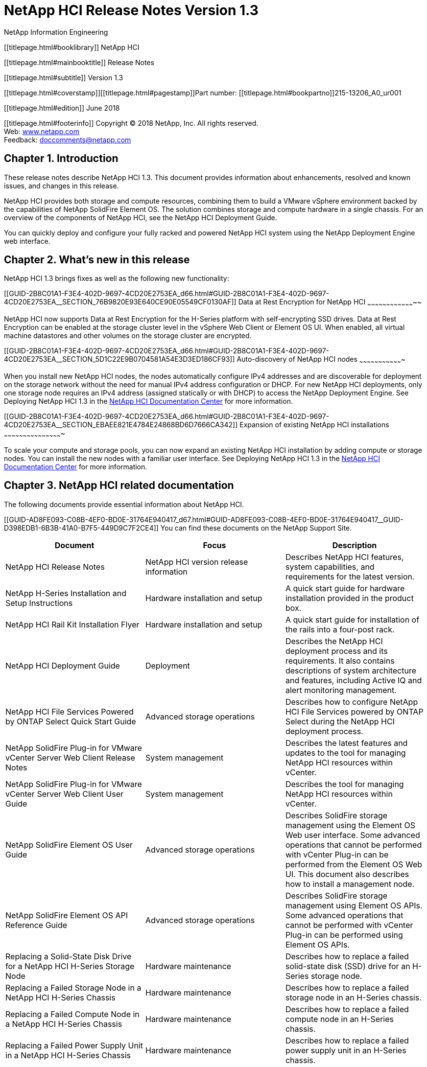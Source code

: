 NetApp HCI Release Notes Version 1.3
====================================
NetApp Information Engineering

[[titlepage.html]]

[[titlepage.html#booklibrary]]
NetApp HCI

[[titlepage.html#mainbooktitle]]
Release Notes

[[titlepage.html#subtitle]]
Version 1.3

[[titlepage.html#coverstamp]][[titlepage.html#pagestamp]]Part number:
[[titlepage.html#bookpartno]]215-13206_A0_ur001

[[titlepage.html#edition]]
June 2018

[[titlepage.html#footerinfo]]
Copyright © 2018 NetApp, Inc. All rights reserved. +
Web: http://www.netapp.com[www.netapp.com] +
Feedback:
mailto:doccomments@netapp.com?Subject=NetApp%20Documentation%20Feedback[doccomments@netapp.com]

[[GUID-686C41A3-88F8-448D-9C75-D582DBD84A6D_d65.html]]

Chapter 1. Introduction
-----------------------

These release notes describe NetApp HCI 1.3. This document provides
information about enhancements, resolved and known issues, and changes
in this release.

NetApp HCI provides both storage and compute resources, combining them
to build a VMware vSphere environment backed by the capabilities of
NetApp SolidFire Element OS. The solution combines storage and compute
hardware in a single chassis. For an overview of the components of
NetApp HCI, see the NetApp HCI Deployment Guide.

You can quickly deploy and configure your fully racked and powered
NetApp HCI system using the NetApp Deployment Engine web interface.

[[GUID-2B8C01A1-F3E4-402D-9697-4CD20E2753EA_d66.html]]

Chapter 2. What's new in this release
-------------------------------------

NetApp HCI 1.3 brings fixes as well as the following new functionality:

[[GUID-2B8C01A1-F3E4-402D-9697-4CD20E2753EA_d66.html#GUID-2B8C01A1-F3E4-402D-9697-4CD20E2753EA__SECTION_76B9820E93E640CE90E05549CF0130AF]]
Data at Rest Encryption for NetApp HCI
~~~~~~~~~~~~~~~~~~~~~~~~~~~~~~~~~~~~~~

NetApp HCI now supports Data at Rest Encryption for the H-Series
platform with self-encrypting SSD drives. Data at Rest Encryption can be
enabled at the storage cluster level in the vSphere Web Client or
Element OS UI. When enabled, all virtual machine datastores and other
volumes on the storage cluster are encrypted.

[[GUID-2B8C01A1-F3E4-402D-9697-4CD20E2753EA_d66.html#GUID-2B8C01A1-F3E4-402D-9697-4CD20E2753EA__SECTION_5D1C22E9B0704581A54E3D3ED186CF93]]
Auto-discovery of NetApp HCI nodes
~~~~~~~~~~~~~~~~~~~~~~~~~~~~~~~~~~

When you install new NetApp HCI nodes, the nodes automatically configure
IPv4 addresses and are discoverable for deployment on the storage
network without the need for manual IPv4 address configuration or DHCP.
For new NetApp HCI deployments, only one storage node requires an IPv4
address (assigned statically or with DHCP) to access the NetApp
Deployment Engine. See Deploying NetApp HCI 1.3 in the
http://docs.netapp.com/hci/index.jsp[NetApp HCI Documentation Center]
for more information.

[[GUID-2B8C01A1-F3E4-402D-9697-4CD20E2753EA_d66.html#GUID-2B8C01A1-F3E4-402D-9697-4CD20E2753EA__SECTION_EBAEE821E4784E24868BD6D7666CA342]]
Expansion of existing NetApp HCI installations
~~~~~~~~~~~~~~~~~~~~~~~~~~~~~~~~~~~~~~~~~~~~~~

To scale your compute and storage pools, you can now expand an existing
NetApp HCI installation by adding compute or storage nodes. You can
install the new nodes with a familiar user interface. See Deploying
NetApp HCI 1.3 in the http://docs.netapp.com/hci/index.jsp[NetApp HCI
Documentation Center] for more information.

[[GUID-AD8FE093-C08B-4EF0-BD0E-31764E940417_d67.html]]

Chapter 3. NetApp HCI related documentation
-------------------------------------------

The following documents provide essential information about NetApp HCI.

[[GUID-AD8FE093-C08B-4EF0-BD0E-31764E940417_d67.html#GUID-AD8FE093-C08B-4EF0-BD0E-31764E940417__GUID-D398EDB1-6B3B-41A0-B7F5-449D9C7F2CE4]]
You can find these documents on the NetApp Support Site.

[cols=",,",options="header",]
|=======================================================================
|Document |Focus |Description
|NetApp HCI Release Notes |NetApp HCI version release information
|Describes NetApp HCI features, system capabilities, and requirements
for the latest version.

|NetApp H-Series Installation and Setup Instructions |Hardware
installation and setup |A quick start guide for hardware installation
provided in the product box.

|NetApp HCI Rail Kit Installation Flyer |Hardware installation and setup
|A quick start guide for installation of the rails into a four-post
rack.

|NetApp HCI Deployment Guide |Deployment |Describes the NetApp HCI
deployment process and its requirements. It also contains descriptions
of system architecture and features, including Active IQ and alert
monitoring management.

|NetApp HCI File Services Powered by ONTAP Select Quick Start Guide
|Advanced storage operations |Describes how to configure NetApp HCI File
Services powered by ONTAP Select during the NetApp HCI deployment
process.

|NetApp SolidFire Plug-in for VMware vCenter Server Web Client Release
Notes |System management |Describes the latest features and updates to
the tool for managing NetApp HCI resources within vCenter.

|NetApp SolidFire Plug-in for VMware vCenter Server Web Client User
Guide |System management |Describes the tool for managing NetApp HCI
resources within vCenter.

|NetApp SolidFire Element OS User Guide |Advanced storage operations
|Describes SolidFire storage management using the Element OS Web user
interface. Some advanced operations that cannot be performed with
vCenter Plug-in can be performed from the Element OS Web UI. This
document also describes how to install a management node.

|NetApp SolidFire Element OS API Reference Guide |Advanced storage
operations |Describes SolidFire storage management using Element OS
APIs. Some advanced operations that cannot be performed with vCenter
Plug-in can be performed using Element OS APIs.

|Replacing a Solid-State Disk Drive for a NetApp HCI H-Series Storage
Node |Hardware maintenance |Describes how to replace a failed
solid-state disk (SSD) drive for an H-Series storage node.

|Replacing a Failed Storage Node in a NetApp HCI H-Series Chassis
|Hardware maintenance |Describes how to replace a failed storage node in
an H-Series chassis.

|Replacing a Failed Compute Node in a NetApp HCI H-Series Chassis
|Hardware maintenance |Describes how to replace a failed compute node in
an H-Series chassis.

|Replacing a Failed Power Supply Unit in a NetApp HCI H-Series Chassis
|Hardware maintenance |Describes how to replace a failed power supply
unit in an H-Series chassis.

|Replacing a Failed NetApp HCI H-Series Chassis |Hardware maintenance
|Describes how to replace a failed H-Series chassis.
|=======================================================================

[[GUID-1682C011-0EF9-494E-9B58-35079E8118ED_d68.html]]

Chapter 4. Interoperability information
---------------------------------------

You can use the Interoperability Matrix Tool (IMT) to see
interoperability and qualified ecosystem information for NetApp HCI.

[[GUID-1682C011-0EF9-494E-9B58-35079E8118ED_d68.html#GUID-1682C011-0EF9-494E-9B58-35079E8118ED__GUID-4980F2F3-1F19-4D1F-8D8E-8551CF35EEA3]]
Supported software components
~~~~~~~~~~~~~~~~~~~~~~~~~~~~~

The IMT enables you to search for information about NetApp HCI
interoperability with third-party hardware and software products, as
well as interoperability between different versions of components of
NetApp HCI (such as Element OS). You can find the IMT on the
https://mysupport.netapp.com/matrix/#welcome[NetApp Support Site].

NetApp ONTAP Select is an optional service provided with NetApp HCI. The
version of ONTAP Select deployed with NetApp HCI is compatible with the
following versions of VMware ESXi software:

* [[GUID-1682C011-0EF9-494E-9B58-35079E8118ED_d68.html#GUID-1682C011-0EF9-494E-9B58-35079E8118ED__LI_91E8A26F643A454F8DF520239134E15E]]VMware
ESXi 6.0 (Update 3a)
* [[GUID-1682C011-0EF9-494E-9B58-35079E8118ED_d68.html#GUID-1682C011-0EF9-494E-9B58-35079E8118ED__LI_E8D0497D5D6B403E84C927BEA01482BB]]VMware
ESXi 6.5 (Update 1)

If you upgrade VMware ESXi or ONTAP Select independently of NetApp HCI,
use the https://mysupport.netapp.com/matrix/#welcome[IMT] to ensure that
all versions of software are compatible.

[[GUID-1682C011-0EF9-494E-9B58-35079E8118ED_d68.html#GUID-1682C011-0EF9-494E-9B58-35079E8118ED__SECTION_1A9FFD1E845946069A2DCBEC47DD71C0]]
Open storage model
~~~~~~~~~~~~~~~~~~

NetApp HCI storage running Element OS 10.x supports iSCSI connections
from a wide range of storage clients. See the
https://mysupport.netapp.com/matrix/#welcome[IMT] for a full list of
supported storage clients.

[[GUID-06A7E597-EC94-4E81-97F3-C4D13E72E0A5_d69.html]]

Chapter 5. Specifications
-------------------------

You can find specifications for this product in the NetApp HCI marketing
material.

For detailed capabilities of each component of NetApp HCI, see the
NetApp HCI http://www.netapp.com/us/media/ds-3881.pdf[datasheet].

[[GUID-F89B29FD-1E92-4B8C-904A-B02E92470F0C_d70.html]]

Chapter 6. VMware vSphere support
---------------------------------

NetApp HCI makes use of the vCenter component of VMware vSphere to
manage and monitor the ESXi hypervisor installed on each compute node.
The NetApp Deployment Engine provides you with the choice of either
deploying a new vSphere environment or using an existing vSphere
environment that you have already configured.

[[GUID-F89B29FD-1E92-4B8C-904A-B02E92470F0C_d70.html#GUID-F89B29FD-1E92-4B8C-904A-B02E92470F0C__SECTION_5326A3F97FBA46AFB1FB65BD5744D00E]]
Supported VMware vSphere versions
~~~~~~~~~~~~~~~~~~~~~~~~~~~~~~~~~

NetApp HCI supports the following versions of VMware software:

* [[GUID-F89B29FD-1E92-4B8C-904A-B02E92470F0C_d70.html#GUID-F89B29FD-1E92-4B8C-904A-B02E92470F0C__LI_D96EC6121E134DD88DF17AF239C8E910]]VMware
vSphere 6.0
** [[GUID-F89B29FD-1E92-4B8C-904A-B02E92470F0C_d70.html#GUID-F89B29FD-1E92-4B8C-904A-B02E92470F0C__LI_9A4A521A56034F2AB067E50965299A4A]]VMware
vCenter Server 6.0 Update 3a build number 5183549 or later
** [[GUID-F89B29FD-1E92-4B8C-904A-B02E92470F0C_d70.html#GUID-F89B29FD-1E92-4B8C-904A-B02E92470F0C__LI_B93E45CD76BA45A2A979D3AB9527FC09]]VMware
ESXi 6.0 Update 3 build number 5050593
* [[GUID-F89B29FD-1E92-4B8C-904A-B02E92470F0C_d70.html#GUID-F89B29FD-1E92-4B8C-904A-B02E92470F0C__LI_D4A59535DFB944109271E4E6D172068D]]VMware
vSphere 6.5
** [[GUID-F89B29FD-1E92-4B8C-904A-B02E92470F0C_d70.html#GUID-F89B29FD-1E92-4B8C-904A-B02E92470F0C__LI_9A489FF2918740D0839BDF36FA0A5748]]VMware
vCenter Server 6.5 Update 1 build number 5973321 or later
** [[GUID-F89B29FD-1E92-4B8C-904A-B02E92470F0C_d70.html#GUID-F89B29FD-1E92-4B8C-904A-B02E92470F0C__LI_C91584E85BF140AFB20101764E96E6AE]]VMware
ESXi 6.5 Update 1 build number 5969303

[[GUID-F89B29FD-1E92-4B8C-904A-B02E92470F0C_d70.html#GUID-F89B29FD-1E92-4B8C-904A-B02E92470F0C__SECTION_218CDBDE07FF4643BD7C7E832A9EBDBB]]
Joining existing vSphere environments
~~~~~~~~~~~~~~~~~~~~~~~~~~~~~~~~~~~~~

When you join an existing vSphere environment, you need to manually
install and configure certain software either before you start
deployment or after deployment is complete. This software is
automatically installed and configured when you chose to install a new
vSphere environment during deployment.

NetApp HCI can be connected to an existing vSphere environment; the
supported vCenter versions are outlined in the preceding section. When
you join an existing vSphere environment, you need to manually install
the following software either before or after deployment:

* [[GUID-F89B29FD-1E92-4B8C-904A-B02E92470F0C_d70.html#GUID-F89B29FD-1E92-4B8C-904A-B02E92470F0C__LI_E9A20B9EB38643E2BF96956EBC49ADCA]]NetApp
SolidFire Plugin for VMware vCenter Server Web Client 4.0 or later
* [[GUID-F89B29FD-1E92-4B8C-904A-B02E92470F0C_d70.html#GUID-F89B29FD-1E92-4B8C-904A-B02E92470F0C__LI_DA7B9CE1EB094D7CB41FDC27AAFE7868]]NetApp
HCI management node

If you choose to join an existing vCenter environment, NetApp HCI
installs the appropriate version of VMware ESXi on the compute nodes.

[[GUID-F89B29FD-1E92-4B8C-904A-B02E92470F0C_d70.html#GUID-F89B29FD-1E92-4B8C-904A-B02E92470F0C__SECTION_652C5582D1F24ECEBB63346D57CC5225]]
Keeping VMware software up to date
~~~~~~~~~~~~~~~~~~~~~~~~~~~~~~~~~~

After deploying NetApp HCI, you should use VMware vSphere Update Manager
to apply the latest security patches for vSphere. Use the
https://mysupport.netapp.com/matrix/#welcome[Interoperability Matrix
Tool] to ensure that all versions of software are compatible.

See the VMware vSphere Update Manager
https://www.vmware.com/support/pubs/vum_pubs.html[documentation] for
more information.

[[GUID-321D66F1-1CDB-4442-A63D-2758409DFFAD_d71.html]]

Chapter 7. Upgrading from previous versions of NetApp HCI
---------------------------------------------------------

For new deployments of NetApp HCI, you should apply the version 1.3
software images from the NetApp Support Site before deployment. You can
keep your system up to date after deployment by upgrading individual
NetApp HCI software components to the versions shipped with NetApp HCI
1.3.

Steps
~~~~~

1.  [[GUID-321D66F1-1CDB-4442-A63D-2758409DFFAD_d71.html#GUID-321D66F1-1CDB-4442-A63D-2758409DFFAD__STEP_9130382675904F7C8FED1C34436E1A47]]Upgrade
the NetApp HCI management node.
+
See Deploying NetApp HCI 1.3 in the
http://docs.netapp.com/hci/index.jsp[NetApp HCI Documentation Center]
for upgrade instructions.
2.  [[GUID-321D66F1-1CDB-4442-A63D-2758409DFFAD_d71.html#GUID-321D66F1-1CDB-4442-A63D-2758409DFFAD__STEP_E1AC064CED4644FE981F6B0BE845E4A8]]Upgrade
the VMware vCenter Plug-in. This ensures you can access the latest
NetApp HCI features from the vSphere Web Client.
+
See the NetApp SolidFire vCenter Plug-in User Guide for upgrade
instructions.
3.  [[GUID-321D66F1-1CDB-4442-A63D-2758409DFFAD_d71.html#GUID-321D66F1-1CDB-4442-A63D-2758409DFFAD__STEP_8414B0DCAB9249D099C3BD135E808FF2]]Upgrade
VMware vSphere. This upgrades vCenter as well as the ESXi hosts that are
part of NetApp HCI.
+
See link:#GUID-F89B29FD-1E92-4B8C-904A-B02E92470F0C_d70.html[VMware
vSphere support] for more information on keeping vSphere up to date.
4.  [[GUID-321D66F1-1CDB-4442-A63D-2758409DFFAD_d71.html#GUID-321D66F1-1CDB-4442-A63D-2758409DFFAD__STEP_864EEF5D9F00482494733F78A1EF9A2C]]Upgrade
Element OS. This ensures that you get the latest features of the NetApp
HCI storage infrastructure .
+
See the NetApp SolidFire Element OS 10.3 User Guide for Element OS
upgrade instructions.

[[GUID-140DE799-CE64-47A7-BB77-57585443FA16_d72.html]]

Chapter 8. Web browser support
------------------------------

NetApp HCI supports the most commonly used web browsers on several
platforms.

[[GUID-140DE799-CE64-47A7-BB77-57585443FA16_d72.html#GUID-140DE799-CE64-47A7-BB77-57585443FA16__GUID-50EFF13D-EEE3-4703-9FDC-730801283351]]
[cols=",",options="header",]
|=======================================================================
|Web Browser |Operating system
|Google Chrome 56 and later |Apple macOS, Microsoft Windows, Ubuntu
Linux LTS

|Mozilla Firefox 52 and later |Apple macOS, Microsoft Windows, Ubuntu
Linux LTS

|Microsoft Edge 38 and later |Microsoft Windows
|=======================================================================

[[GUID-19891990-DD2C-4E7F-9B6D-2ACB5158EB31_d73.html]]

Chapter 9. Known and resolved issues and other documentation
------------------------------------------------------------

The NetApp Support Site contains details about the known and resolved
issues for this release, as well as other product documentation. The
NetApp HCI Documentation Center contains documentation for NetApp HCI in
an easily searchable format.

For NetApp HCI documentation, see the
http://docs.netapp.com/hci/index.jsp[NetApp HCI Documentation Center].
For known and resolved issues, see the
https://mysupport.netapp.com/documentation/productlibrary/index.html?productID=62542[NetApp
Support Site].

[[GUID-377F6296-4AEC-415D-9153-005CE4FF88EA_d74.html]]

Chapter 10. Contacting Support for NetApp HCI
---------------------------------------------

If you need help or have questions or comments about NetApp HCI, contact
NetApp Support:

* [[GUID-377F6296-4AEC-415D-9153-005CE4FF88EA_d74.html#GUID-377F6296-4AEC-415D-9153-005CE4FF88EA__LI_0293B8F0925E44DC9E675224C2520253]]Web:
http://mysupport.netapp.com[mysupport.netapp.com]
* [[GUID-377F6296-4AEC-415D-9153-005CE4FF88EA_d74.html#GUID-377F6296-4AEC-415D-9153-005CE4FF88EA__LI_14209871113E4C86B8E51B6821729927]]Phone:
888.4.NETAPP (888.463.8277)

[[GUID-A434538D-3FD7-491E-9F29-7A3F17E7CA9B_d75.html]]

Copyright information
---------------------

[[GUID-A434538D-3FD7-491E-9F29-7A3F17E7CA9B_d75.html#GUID-A434538D-3FD7-491E-9F29-7A3F17E7CA9B__GUID-B26EC8DB-EFF1-4298-9CAF-25BA7D56D085]]
Copyright © 2018 NetApp, Inc. All rights reserved. Printed in the U.S.

No part of this document covered by copyright may be reproduced in any
form or by any means—graphic, electronic, or mechanical, including
photocopying, recording, taping, or storage in an electronic retrieval
system—without prior written permission of the copyright owner.

Software derived from copyrighted NetApp material is subject to the
following license and disclaimer:

THIS SOFTWARE IS PROVIDED BY NETAPP "AS IS" AND WITHOUT ANY EXPRESS OR
IMPLIED WARRANTIES, INCLUDING, BUT NOT LIMITED TO, THE IMPLIED
WARRANTIES OF MERCHANTABILITY AND FITNESS FOR A PARTICULAR PURPOSE,
WHICH ARE HEREBY DISCLAIMED. IN NO EVENT SHALL NETAPP BE LIABLE FOR ANY
DIRECT, INDIRECT, INCIDENTAL, SPECIAL, EXEMPLARY, OR CONSEQUENTIAL
DAMAGES (INCLUDING, BUT NOT LIMITED TO, PROCUREMENT OF SUBSTITUTE GOODS
OR SERVICES; LOSS OF USE, DATA, OR PROFITS; OR BUSINESS INTERRUPTION)
HOWEVER CAUSED AND ON ANY THEORY OF LIABILITY, WHETHER IN CONTRACT,
STRICT LIABILITY, OR TORT (INCLUDING NEGLIGENCE OR OTHERWISE) ARISING IN
ANY WAY OUT OF THE USE OF THIS SOFTWARE, EVEN IF ADVISED OF THE
POSSIBILITY OF SUCH DAMAGE.

NetApp reserves the right to change any products described herein at any
time, and without notice. NetApp assumes no responsibility or liability
arising from the use of products described herein, except as expressly
agreed to in writing by NetApp. The use or purchase of this product does
not convey a license under any patent rights, trademark rights, or any
other intellectual property rights of NetApp.

The product described in this manual may be protected by one or more
U.S. patents, foreign patents, or pending applications.

RESTRICTED RIGHTS LEGEND: Use, duplication, or disclosure by the
government is subject to restrictions as set forth in subparagraph
(c)(1)(ii) of the Rights in Technical Data and Computer Software clause
at DFARS 252.277-7103 (October 1988) and FAR 52-227-19 (June 1987).

[[GUID-FFD19F77-EEF8-4346-87E0-6695EE7ED0B9_d76.html]]

Trademark information
---------------------

[[GUID-FFD19F77-EEF8-4346-87E0-6695EE7ED0B9_d76.html#GUID-FFD19F77-EEF8-4346-87E0-6695EE7ED0B9__GUID-8252AC68-A5B4-4EB2-8D54-C5B1B42963AE]]
NETAPP, the NETAPP logo, and the marks listed on the NetApp Trademarks
page are trademarks of NetApp, Inc. Other company and product names may
be trademarks of their respective owners.

http://www.netapp.com/us/legal/netapptmlist.aspx

[[GUID-8CF1701B-884C-4AB5-8A89-6F29DE98B43B_d77.html]]

How to send comments about documentation and receive update
notifications
-------------------------------------------------------------------------

You can help us to improve the quality of our documentation by sending
us your feedback. You can receive automatic notification when
production-level (GA/FCS) documentation is initially released or
important changes are made to existing production-level documents.

If you have suggestions for improving this document, send us your
comments by email.

doccomments@netapp.com

To help us direct your comments to the correct division, include in the
subject line the product name, version, and operating system.

If you want to be notified automatically when production-level
documentation is released or important changes are made to existing
production-level documents, follow Twitter account @NetAppDoc.

[[GUID-8CF1701B-884C-4AB5-8A89-6F29DE98B43B_d77.html#GUID-8CF1701B-884C-4AB5-8A89-6F29DE98B43B__GUID-D5CD566C-F7AA-4F80-9774-A5DBE7F140AC]]
You can also contact us in the following ways:

* [[GUID-8CF1701B-884C-4AB5-8A89-6F29DE98B43B_d77.html#GUID-8CF1701B-884C-4AB5-8A89-6F29DE98B43B__LI_A13F498D7A244999A7AB88FDF3443122]]NetApp,
Inc., 495 East Java Drive, Sunnyvale, CA 94089 U.S.
* [[GUID-8CF1701B-884C-4AB5-8A89-6F29DE98B43B_d77.html#GUID-8CF1701B-884C-4AB5-8A89-6F29DE98B43B__LI_24C8754B66224B11A8ECA9AAB17DCF28]]Telephone:
+1 (408) 822-6000
* [[GUID-8CF1701B-884C-4AB5-8A89-6F29DE98B43B_d77.html#GUID-8CF1701B-884C-4AB5-8A89-6F29DE98B43B__LI_9F2CA16756694409B27EABCF0B9A7C62]]Fax:
+1 (408) 822-4501
* [[GUID-8CF1701B-884C-4AB5-8A89-6F29DE98B43B_d77.html#GUID-8CF1701B-884C-4AB5-8A89-6F29DE98B43B__LI_6DCDA230A68F4B709DA8194F8CF251E8]]Support
telephone: +1 (888) 463-8277
